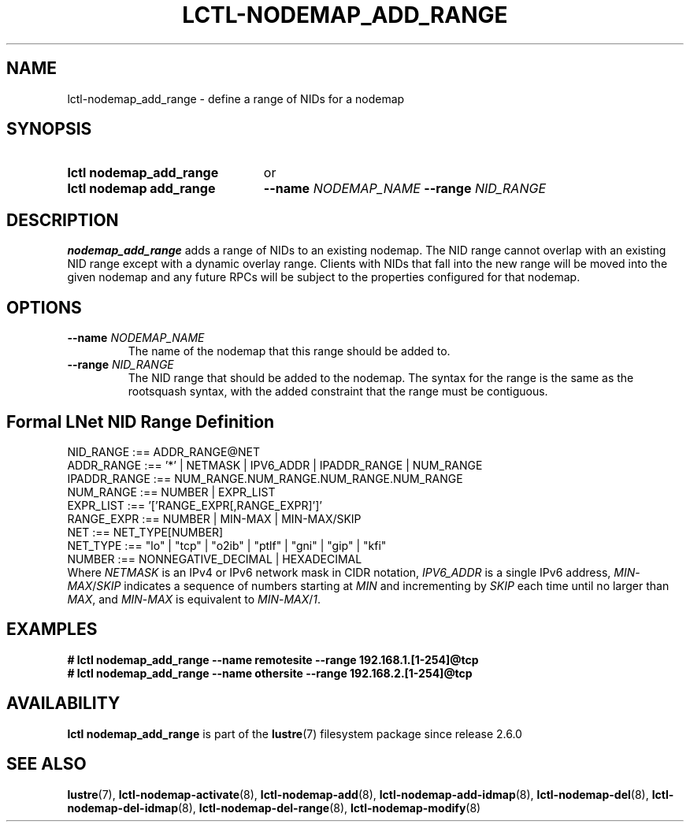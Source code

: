.TH LCTL-NODEMAP_ADD_RANGE 8 2024-08-14" Lustre "Lustre Configuration Utilities"
.SH NAME
lctl-nodemap_add_range \- define a range of NIDs for a nodemap
.SH SYNOPSIS
.SY "lctl nodemap_add_range"
or
.SY "lctl nodemap add_range"
.BI --name " NODEMAP_NAME"
.BI --range " NID_RANGE"
.YS
.SH DESCRIPTION
.B nodemap_add_range
adds a range of NIDs to an existing nodemap.
The NID range cannot overlap with an existing NID range except with a dynamic
overlay range.
Clients with NIDs that fall into the new range
will be moved into the given nodemap and any future RPCs will be subject
to the properties configured for that nodemap.
.SH OPTIONS
.TP
.BI --name " NODEMAP_NAME"
The name of the nodemap that this range should be added to.
.TP
.BI --range " NID_RANGE"
The NID range that should be added to the nodemap.
The syntax for the range is the same as the rootsquash syntax,
with the added constraint that the range must be contiguous.
.SH Formal LNet NID Range Definition
.EX
NID_RANGE    :== ADDR_RANGE@NET
ADDR_RANGE   :== '*' | NETMASK | IPV6_ADDR | IPADDR_RANGE | NUM_RANGE
IPADDR_RANGE :== NUM_RANGE.NUM_RANGE.NUM_RANGE.NUM_RANGE
NUM_RANGE    :== NUMBER | EXPR_LIST
EXPR_LIST    :== '['RANGE_EXPR[,RANGE_EXPR]']'
RANGE_EXPR   :== NUMBER | MIN-MAX | MIN-MAX/SKIP
NET          :== NET_TYPE[NUMBER]
.\" Currently supported LNet types are listed in libcfs_netstrfns[]
NET_TYPE     :== "lo" | "tcp" | "o2ib" | "ptlf" | "gni" | "gip" | "kfi"
NUMBER       :== NONNEGATIVE_DECIMAL | HEXADECIMAL
.EE
Where
.IR NETMASK
is an IPv4 or IPv6 network mask in CIDR notation,
.IR IPV6_ADDR
is a single IPv6 address,
.IR MIN - MAX / SKIP
indicates a sequence of numbers starting at
.I MIN
and incrementing by
.I SKIP
each time until no larger than
.IR MAX ,
and
.IR MIN - MAX
is equivalent to
.IR MIN - MAX / 1 .
.SH EXAMPLES
.EX
.B # lctl nodemap_add_range --name remotesite --range 192.168.1.[1-254]@tcp
.B # lctl nodemap_add_range --name othersite --range 192.168.2.[1-254]@tcp
.EE
.SH AVAILABILITY
.B lctl nodemap_add_range
is part of the
.BR lustre (7)
filesystem package since release 2.6.0
.\" Added in commit v2_5_56_0-13-g4642f30970
.SH SEE ALSO
.BR lustre (7),
.BR lctl-nodemap-activate (8),
.BR lctl-nodemap-add (8),
.BR lctl-nodemap-add-idmap (8),
.BR lctl-nodemap-del (8),
.BR lctl-nodemap-del-idmap (8),
.BR lctl-nodemap-del-range (8),
.BR lctl-nodemap-modify (8)
